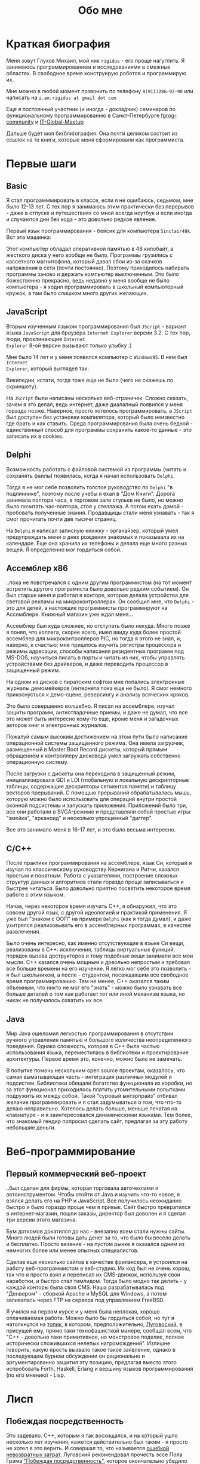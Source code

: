 #+STARTUP: showall indent hidestars
#+TOC: headlines 3

#+TITLE: Обо мне

* Краткая биография

Меня зовут Глухов Михаил, мой ник ~rigidus~ - его проще нагуглить. Я занимаюсь
программированием и исследованиями в смежных областях. В свободное время конструирую
роботов и программирую их.

Мне можно в любой момент позвонить по телефону ~8(911)286-92-90~ или написать на
~i.am.rigidus at gmail dot com~

Еще я постоянный участник (и иногда - докладчик) семинаров по функциональному
программированию в Санкт-Петербурге [[https://plus.google.com/communities/106931692847918217517][fprog-community]] и [[http://piter-united.ru][IT-Global-Meetup]]

Дальше будет моя би(бли)ография. Она почти целиком состоит из ссылок на те книги,
которые меня сформировали как программиста.

* Первые шаги
** Basic

Я стал программмировать в классе, если я не ошибаюсь, седьмом, мне было 12-13 лет. С
тех пор я занимаюсь этим практически без перерывов - даже в отпуске и путешествиях со
мной всегда ноутбук и если иногда и случаются дни без кода - это довольно редкое
явление.

Первый язык программирования - бейсик для компьютера ~Sinclair48k~. Вот эта машинка:

[[img:ZXSpectrum48k.jpg]]

Этот компьютер обладал оперативной памятью в 48 килобайт, а жесткого диска у него
вообще не было. Программы грузились с кассетного магнитофона, который давал сбои из-за
скачков напряжения в сети (почти постоянно). Поэтому приходилось набирать программы
заново и держать компьютер выключенным. Это было божественно прекрасно, ведь недавно у
меня вообще не было компьютера - я ходил программировать в школьный компьютерный
кружок, а там было слишком много других желающих.

** JavaScript

Вторым изученным языком программирования был ~JScript~ - вариант языка ~JavaScript~ для
броузера ~Internet Explorer~ версии 3.2. С тех пор, люди, проклинающие ~Internet
Explorer~ 8-ой версии вызывают только улыбку :)

Мне было 14 лет и у меня появился компьютер с ~Windows95~. В нем был ~Internet
Explorer~, который выглядел так:

[[img:ie3.png]]

Википедии, кстати, тогда тоже еще не было (чего не скажешь по скриншоту).

На ~JScript~ были написаны несколько веб-страничек. Сложно сказать, зачем я это делал,
ведь интернет, даже диалапный появился у меня гораздо позже. Наверное, просто хотелось
программировать, а ~JScript~ был доступен без установки компилятора, который было
неизвестно где брать и как ставить. Среда программирования была очень бедной -
единственный способ для программы сохранить какое-то данные - это записать их в
cookies.

** Delphi

Возможность работать с файловой системой из программы (читать и сохранять файлы)
появилась, когда я начал использовать ~Delphi~.

Тогда я не мог себе позволить толстое руководство по ~Delphi~ "в подлиннике", поэтому
после учебы я ехал в "Дом Книги". Дорога занимала полтора часа, в торговом зале стульев
не было, но можно было почитать час-полтора, стоя у стеллажа. А потом ехать домой -
пробовать полученные знания. Продавщицы стали меня узнавать - так я смог прочитать
почти две тысячи страниц.

[[img:delphi4.jpg]]

На ~Delphi~ я написал записную книжку - органайзер, который умел предупреждать меня о
днях рождения знакомых и показывала их на календаре. Еще она хранила их телефоны и
делала еще много разных вещей. Я определенно мог гордиться собой..

** Ассемблер x86

..пока не повстречался с одним другим программистом (на тот момент встретить другого
програмиста было довольно редким событием). Он был старше меня и работал в конторе,
которая делала устройства для световой рекламы на микроконтроллерах. Он сообщил мне,
что ~Delphi~ - это для детей, а настоящие программисты программируют на
Ассемблере. Книжный магазин уже ждал меня...

[[img:assembler3books.jpg]]

Ассемблер был куда сложнее, но отступать было некуда. Много позже я понял, что коллега,
скорее всего, имел ввиду куда более простой ассемблер для микроконтроллеров PIC, но
тогда я этого не знал, и, наверно, к счастью: мне пришлось изучить регистры процессора
и режимы адресации, способы написания резидентных программ под MS-DOS, научиться писать
в порты и читать из них, чтобы управлять устройствами без драйверов, и даже переводить
процессор в защищенный режим.

На одном из дисков с пиратским софтом мне попались электронные журналы демомейкеров
(интернета пока еще не было). Я смог немного прикоснусться к демо-сцене, реверсингу и
анализу всяческих кряков.

[[img:ezine.png]]

Это было совершенно волшебно. Я писал на ассемблере, изучал защиты программ,
антиотладочные приемы, и даже не думал, что все это может быть интересно кому-то еще,
кроме меня и загадочных авторов книг и электронных журналов.

Пожалуй самым высоким достижением на этом пути было написание операционной системы
защищенного режима. Она имела загрузчик, размещенный в Master Boot Record дискеты,
который прямым обращением к контроллеру дисковода умел загружать собственно
операционную систему.

После загрузки с дискеты она переходила в защищенный режим, инициализировала GDI и LDI
(глобальную и локальную дескрипторные таблицы, содержащие дескрипторы сегментов памяти)
и таблицу векторов прерываний. С помощью прерываний обрабатывалась мышь, которую можно
было использовать для операций внутри простой оконной подсистемы и запускать
приложения. Приложений было три, все они работали в SVGA-режиме и представляли собой
простые игры: "змейка", "арканоид" и несколько упрощенный "диггер".

Все это занимало меня в 16-17 лет, и это было весьма интересно.

** C/C++

[[img:cman.jpg]]

После практики программирования на ассемблере, язык Си, который я изучал по
классическому руководству Кернигана и Ритчи, казался простым и понятным. Работа с
указателями, построение сложных структур данных и алгоритмов стали гораздо проще
записываться и быстрее читаться. Было довольно приятно посвятить некоторое время работе
с этим языком.

[[img:cppman.jpg]]

Начав, через некоторое время изучать С++, я обнаружил, что это совсем другой язык, с
другой идеологией и практикой применения. Я уже был "знаком с ООП" на примере ~Delphi~
(как я тогда думал), и даже ухитрялся реализовывать его в ассемблерных программах, в
качестве развлечения.

Было очень интересно, как именно отсутствующие в языке Си вещи, реализованы в C++:
исключения, таблицы виртуальных функций, порядок вызова деструкторов и тому подобные
вещи занимали все мои мысли. С++ казался очень мощным и довольно непростым и требовал
все больше времени на его изучение. Я легко мог себе это позволить - я был школьником,
а после - студентом, посвящавшим все свободное время программированию. Тем не менее,
С++ оказался таким объемным, что никто не мог его "знать" - можно было узнавать все
больше деталей о том как работает тот или иной механизм языка, но никак не получалось
охватить их все.

** Java

Мир Java ошеломил легкостью программирования в отсутствии ручного управления памятью и
большого количества неопределенного поведения. Однако сложность, которая в С++ была
частью использования языка, переместилась в библиотеки и проектирование
архитектуры. Первое время это, конечно, можно было не замечать.

[[img:javaman.jpg]]

В попытке помочь нескольким open source проектам, оказалось, что самая выматывающая
часть - интеграция различных модулей и подсистем. Библиотеки обещали богатство
функционала из коробки, но за этот функционал приходилось платить утомительными
попытками подружить их между собой. Такой "суровый ынтэрпрайз" отбивал желание
программировать и я стал задумываться о том, что что-то делаю неправильно. Хотелось
делать больше, меньше печатая на клавиатуре - и я заинтересовался динамическими
языками. Тем более, что знакомый гендир попросил сделать сайт, предлагая за эту работу
небольшие деньги.

* Веб-программирование
** Первый коммерческий веб-проект

..был сделан для фирмы, которая торговала авточехлами и автоинструментом. Чтобы отойти
от Java и изучить что-то новое, я взялся делать его на PHP и JavaScript. Все получилось
неожиданно быстро и было гораздо проще чем я привык. Сайт быстро превратился в
интернет-магазин, пошли заказы, директор был доволен и я сделал три версии этого
магазина.

Бум доткомов докатился до нас - внезапно всем стали нужны сайты. Много людей были
готовы дать денег за то, что было бы весело делать и бесплатно. Просто везение - на
пустом рынке я оказался одним из немногих более или менее опытных специалистов.

Сделав еще несколько сайтов в качестве фрилансера, я устроился на работу
веб-программистом в веб-студию. Их код был не очень хорош, так что я просто взял и
переписал их CMS-движок, используя свои наработки, и быстро стал тимлидом. Тогда было
модно так делать - у каждой конторы была своя CMS. Наша разрабатывалась под
"Денвером" - сборкой Apache и MySQL для Windows, а потом заливалась через FTP на
сервера под управлением FreeBSD.

Я учился на первом курсе и у меня была неплохая, хорошо оплачиваемая работа. Можно было
бы гордиться собой, но тут я натолкнулся на [[http://www.sql.ru/forum/466654-1/s][топик]], в котором, предположительно,
[[http://lurkmore.to/%D0%9B%D1%83%D0%B3%D0%BE%D0%B2%D1%81%D0%BA%D0%B8%D0%B9][Луговоский]], в присущей ему, прямо таки технофашисткой манере, сообщал всем, что "C++ -
довольно таки примитивное, но монстровое поделие, полное исторически сложившихся
нелепых нагромождений". Излишне говорить, какую ярость вызвало такое такое заявление,
однако в последующем бурном обсуждении он рационально и аргументированно защитил эту
позицию, предлагая вместо этого испробовать Forth, Haskell, Erlang и вершину языков
программирования (по его мнению) - Lisp.


* Лисп
** Побеждая посредственность

Это задевало. С++, которым я так восхищался, и на который ушло несколько лет изучения,
кажется действительно был таким - я просто не хотел в это верить. И совершал то, что
называется [[http://brights-russia.org/article/the-sunk-cost-fallacy.html][ошибкой невозвратных затрат]]. Луговский рекомендовал прочесть эссе Пола Грэма
[[http:www.nestor.minsk.by/sr/2003/07/30710.html]["Побеждая посредственность"]], которое окончательно убедило меня, что надо изучить Lisp.

Я считал себя "опытным разработчиком" (напрасно), поэтому, чтобы процесс проходил
веселее, решил изучить не только язык программирования, но и новую среду разработки и
даже операционную систему. Так в моем компьютере поселился linux, emacs, и Common Lisp.

Добро пожаловать обратно в школу - весь предыдущий опыт больше не работал - я снова не
мог написать ни одной программы.

Впрочем, через пару месяцев, я все-таки начал что-то понимать. То, о чем говорил
Луговский оказалось правдой и выглядело это как-то так:

[[img:some-smart-books.jpg]]

Было интересно попробовать использовать все что я узнал на работе, но этот проект не
был оценен по достоинству - у них уже была написанная мной CMS, которая приносила
неплохой доход, и никто не хотел менять ее на нечто совершенно новое, сырое, и
незнакомое.

Вся работа свелась к поддержке моей CMS, найму программистов и написанию модулей время
от времени. Я стал искать карьерные перспективы. С собеседованиями было сложно - я
выглядел слишком молодо для программиста с опытом. Пришлось отрастить бороду, и стереть
из резюме упоминания о ассемблере, С++ и возрасте - и тогда дело пошло.

** Лисп в индустрии

Я стал искать компанию, в которой мог бы применить свежеполученные mad skillz. И
нашел. Это был интернет-магазин, написанный на PHP и довольно плохо справлявшийся с
нагрузкой. Код был плохим. Впереди были новогодние праздники, главная страница
временами открывалась 28 секунд и настроение у боссов было скверным. Предыдущий
кандидат на мое место после первого дня работы тихо исчез, не оставив контактов.

Я предложил переписать все на лиспе, а пока, для демонстрации, закешировал самые
тяжелые вещи и главная страница стала открываться за 4 секунды. Быстрее было уже никак,
все равно пришлось бы переписывать все, так почему бы и нет?

Руководство магазина идею поддержало с оговоркой - деньги за работу будут заплачены
только в том случае, если 90% текущего функционала будут работать и не тормозить. Но
меня уже было не остановить..

** Столкновение с трудностями

Оказалось, что я на самом деле не знал Лисп и что он гораздо сложнее чем мне
представлялось на первый взгляд. В процессе разработки я читал [[file:../resources/sicp.pdf][SICP]] и [[file:../resources/pcl.pdf][PCL]] а
[[file:../resources/emacs-man.pdf][руководство пользователя Emacs]], вообще стало настольной книгой.

[[img:pcl.jpg]]

Через два месяца система в общих чертах была готова, я получил свои деньги, а
руководство фирмы - результат. Всё открывалось моментально, и быстрее чем у
конкурентов. Это было неудивительно, если вспомнить, что используемая реализация Лиспа
компилировалась прямо в машинный код, а у PHP четвертой версии не было ничего
подобного. Впрочем, там вообще ничего не было: PHP был [[https:habrahabr.ru/post/179399/][создан умирать]] и хранил все
данные в БД.

В новой системе почти все необходимые данные постоянно были загружены в памяти процесса
и отдавались с молниеносной скоростью, независимо от нагрузки.

Благодаря REPL можно было видеть и исправлять ошибки пользователей прямо в момент их
возникновения.

Я обучил еще одного программиста и мы стали работать над проектом вдвоем. Кажется, я
даже ушел в отпуск - очень необычные ощущения.

** Другие приложения и немного C#

Я начал думать на Лиспе. Разумеется, мне приходилось делать проекты и на других языках
(где-то в это время я впервые познакомился с C#), но первый прототип делался (а часто и
показывался) на Лиспе. Благодаря его гибкости, я успевал вносить правки в проект прямо
во время совещаний - к их концу часто уже все бывало готово.

Однако я обнаружил, что люди странно реагируют, если им показывать изменения сразу -
один коллега однажды даже возмущенно сказал, что "это не должно быть настолько легко!"

Окей, подумал я, и стал брать "недельку на доработки", ведя одновременно несколько
проектов. Это было несложно - корпоративные порталы, интернет-магазины,
баннерно-рекламные сети шли бесконечной чередой. Это было доходно, но хотелось чего-то
большего - я скучал по настоящей работе и самоотверженному изучению чего-то нового,
еще более мощного... О чем там говорил Луговский еще?

* Эрланг
** Телекоммуникации

Возможность поработать на незнакомом языке представилась довольно скоро и я окунулся в
Эрланг. С функциональным программированием я был знаком и раньше, но впервые у меня
появилась необходимость делать по-настоящему распределенные системы.  Не все шло
гладко - мне опять не хватало знаний и снова мне помог "Дом Книги" (кажется, ему надо
продать спонсорство этой статьи), где я купил "Распределенные системы"
Таненбаума. Можно было не стоять в магазине, а взять книгу домой.

[[img:distr-sys.png]]

Несмотря на то, что она совсем не про Эрланг, это одна из важнейших книг для
разработчика. Для того чтобы понять, чем вдохновлялись авторы языка я начал читать
"Взаимодействующие последовательные процессы" Хоара.

[[img:hoar.jpg]]

Все же, надо признать, это была джуниорская работа эрлангистом, но это ничуть не
смущало. Я верил, что полученные знания не станут бесполезными - так оно и оказалось.

** Трейдинговые системы

Следующий проект был связан с торговлей на бирже. Там были жесткие требования по
производительности и времени выполнения операций. Я довольно долго писал прототип на
лиспе и он, после некоторого количества расширений, вполне устраивал начальника. Но, на
серьезной нагрузке, скорость оказалась недостаточной. Потоки в используемой реализации
Лиспа были дорогими. Написать быструю многопоточность я бы (тогда) не смог, возникла
идея написать транслятор кода из лиспа в Эрланг. Это было необычно, интересно и было
успешно проделано. Сгенерированный код был достаточно хорош, чтобы средний
эрланг-программист мог его поддерживать.

После разработки транслятора мы переехали на Эрланг, наняли еще несколько программистов
и далее в проекте остался только Эрланг и немного С++.

Я заинтересовался тем, как работают компиляторы языков программирования, изучал их
исходные тексты, и читал "[[file:../resources/compilers.djvu][Книгу Дракона]]" - классический учебник по теории построения
компиляторов. Эта книга после опыта с кодогенерацией читалась как захватывающий
детектив.

[[img:drakon.png]]

* ДРАКОН

Я решил, что кодогенерацию вполне можно поставить на коммерческие рельсы и написал
"язык для разработки сайтов", очень похожий на Лисп, который генерировал код на ~PHP~ и
~JavaScript~ (с использованием ~JQuery~) под появившиеся к этому времени фреймворки:
~Symphony~, ~Yii~ и даже ~Wordpress~.

Эту разработку я попытался "продать" веб-студии, в которой работал, но обнаружил, что
почти никто, кроме меня, не хочет ей пользоваться. Программисты не хотели учить "еще
один язык", а непрограммисты предпочитали рисовать картинки, отдаленно напоминавшие
блок-схемы, а потом отдавать их программистам, чтобы те запрограммировали логику.

Блок-схемы - это ведь тоже своего рода "язык программирования", решил я и нашел
подходящий инструмент для них - [[https://ru.wikipedia.org/wiki/%D0%94%D0%A0%D0%90%D0%9A%D0%9E%D0%9D][ДРАКОН]]. Он представляет собой визуальный язык для
создания блок-схем, достаточно формализованный, чтобы была возможность кодогенерации
императивных алгоритмов из таких схем. И достаточно понятный, чтобы за час научить даже
непрограммиста, знакомого только с понятием алгоритма.

Вот так ~ДРАКОН-схема~ выглядит (картинка с одного из сайтов, посвященных языку, сам я,
конечно же стараюсь использовать ~git~ для управления кодом)

[[img:drakon-svn-ds.png]]

Я применил такие схемы для формализации технических заданий, пока работал в фирме,
продающей авиа и железнодорожные билеты. Там было сложное взаимодействие между системам
бронирования и клиентской платформой.

Для ~ДРАКОН-а~ существует несколько редакторов таких схем. Я выбрал кроссплатформенный,
который называется [[http://drakon-editor.sourceforge.net/][DRAKON Editor]]. И в нем уже есть кодогенерация, для C и C++, Java,
C#, Python, Tcl, JavaScript, Erlang и Lua.

Я подумал, что будет не очень сложно добавить кодогенерацию и для моего языка
разработки веб-сайтов. Оказалось, ~Drakon Editor~ написан на ~Tcl~, поэтому появляется
возможность выучить еще один язык. Почему бы и нет?

* Tcl

Так что я приступил к изучению ~Tcl~ и ~Tk~. В этом мне помогла замечательная книга:

[[img:tcl-tk.jpg]]

Язык оказался очень интересным и необычным, с поддержкой метапрограммирования, и очень
понравился возможностью еще раз посмотреть на программирование под другим углом. На нем
удобно и быстро прототипировать GUI (кроссплатформенно). Поэтому его широко используют
в пакетах разработки микрочипов. Конечно, было интересно, как именно...

В общем я увлекся и это закономерным образом привело меня к задачам моделирования
цифровых электрических цепей.

* Электроника
** Моделирование цифровых схем

Первоначальное введение в цифровую схемотехнику я нашел в [[file:../resources/sicp.pdf][SICP]], где рассказывалось, как
языковыми средствами построить язык предметной области (DSL), на котором можно написать
программу, ведущую себя в точности как модель электронной схемы.

[[img:sicp.jpg]]

Такой подход позволяет использовать технологии программмирования для построения
электроники. Выглядит очень необычно, и захватывающе. Так что я решил перечитать [[file:../resources/sicp.pdf][SICP]],
чтобы превратить его из учебного примера в что-то рабочее.

[[img:semiadder.png]]

В процессе этой работы оказалось, что электронные схемы - это не всегда абстракция,
поэтому пришлось взяться сначала за физику, а потом и за схемотехнику всерьез:

[[img:horovits_hill.jpg]]

Книжка оказалась очень емкой, поэтому я возвращаюсь к ней по мере возникновения
трудностей. Постепенно электроника становилась интересным хобби: для проверки всех этих
идей пришлось научиться разводить и травить платы, программировать микроконтроллеры - и
тут очень удачно пригодился ассемблер и Си. Я начал с изготовления самодельных
устройств для "умного дома", но хотелось чего-то большего.

** Робототехника и Forth

Я устроился в фирму, где смог найти применение этим навыкам. Однажды нам передали в
разработку устройство, прошивка которого была по-настоящему интересной. При скромных
аппаратных требованиях устройство удивляло своей могучей функциональностью. Требовалось
извлечь из него программу, разобраться в ее работе, и добавить возможность
беспроводного управления.

После извлечения прошивки, оказалось, что устройство не запрограммировано на Си, как
большинство других. Вместо этого в нем сидит виртуальная машина, написанная на
ассемблере и эта виртуальная машина содержит в себе реализацию неизвестного мне ранее
языка программирования Forth. Десять лет назад об этом языке тоже упоминал Луговский,
рекомендуя его для изучения

Forth произвел впечатление своей компактностью и мощностью, поэтому я стал изучать
~Forth~ в свободное время. По нему не очень много руководств, но некоторые из них
весьма хороши.

[[img:thinking-forth.jpg]]

Виртуальная машина ~Forth~ и ее, хм.. "байткод" обладает очень важным свойством - по
байткоду может быть однозначно восстановлен исходный текст программы. Поэтому после
того, как архитекура ~ForthVM~ стала понятна (и я научился программировать на этом
языке) я смог провести полный реверс-инжиниринг прошивки и даже воссоздать его работу
на более современной элементной базе - пришлось портировать только низкоуровневую
~ForthVM~.

Через полгода изучения, опираясь на несколько прочитанных руководств, я написал свою
реализацию этого языка (она опубликована на этом сайте). Эта реализация может служить
своего рода "портабельным слоем" для других языков, которые можно реализовать поверх
нее, так же как например Closure реализована поверх JVM

Я использую эту реализацию не только в исследовательских целях - на ней сделано
несколько устройств "умный дом" - сигнализация, управление светом, электронные
замки. При этом уровень виртуальной машины полностью портируемый - можно разрабатывать
программы для устройств, не нуждаясь в стенде до стадии окончательных испытаний.

* Реализация других языков

Чтобы изучить создание языков программирования "на практике", я взялся реализовывать
лисп (как наиболее сложный из известных мне языков) на форте (для лучшей переносимости
и просто потому что это хороший и мощный язык). В ходе этого проекта будет реализован
диалект, с несколькими отличиями (имхо - в лучшую сторону) от известных мне реализаций,
таких как Common Lisp.

Я занимаюсь этим в свободное время, рассчитывая, что подобная практика даст навыки,
которые пригодятся при реализации многих других языков.

Кроме того, думаю, пора уже браться за Haskell или Ocaml.
